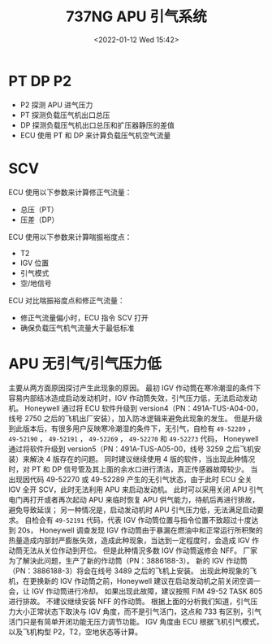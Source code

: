 # -*- eval: (setq org-media-note-screenshot-image-dir (concat default-directory "./static/737NG APU 引气系统/")); -*-
:PROPERTIES:
:ID:       0E903E32-54EC-46B3-AB9D-A2C0349D897B
:END:
#+filetags: :49-52273:49-52270:49-52269:49-52191:49-52190:49-52289:
#+LATEX_CLASS: my-article
#+DATE: <2022-01-12 Wed 15:42>
#+TITLE: 737NG APU 引气系统

#+ROAM_KEY:


* PT DP P2
[[file:./static/737NG APU 引气系统/2022-01-12_15-42-15_screenshot.jpg]]

- P2 探测 APU 进气压力
- PT 探测负载压气机出口总压
- DP 探测负载压气机出口总压和扩压器静压的差值
- ECU 使用 PT 和 DP 来计算负载压气机空气流量

* SCV
[[file:./static/737NG APU 引气系统/2022-01-12_15-50-53_screenshot.jpg]]

ECU 使用以下参数来计算修正气流量：
- 总压（PT）
- 压差（DP）
ECU 使用以下参数来计算喘振裕度点：
- T2
- IGV 位置
- 引气模式
- 空/地信号
ECU 对比喘振裕度点和修正气流量：
- 修正气流量偏小时，ECU 指令 SCV 打开
- 确保负载压气机气流量大于最低标准

* APU 无引气/引气压力低

[[file:./static/737NG APU 引气系统/2022-01-12_15-55-17_screenshot.jpg]]

主要从两方面原因探讨产生此现象的原因。
最初 IGV 作动筒在寒冷潮湿的条件下容易内部结冰造成启动发动机时，IGV 作动筒失效，引气压力低，无法启动发动机。 
Honeywell 通过将 ECU 软件升级到 version4（PN：491A-TUS-A04-00，线号 2750 之后的飞机出厂安装），加入防冰逻辑来避免此现象的发生。
但是升级到此版本后，有很多用户反映寒冷潮湿的条件下，无引气，自检有 =49-52289= ， =49-52190= ， =49-52191= ， =49-52269= ， =49-52270= 和 =49-52273= 代码，
Honeywell 通过将软件升级到 version5（PN：491A-TUS-A05-00，线号 3259 之后飞机安装）来解決 4 版存在的问题。
同时建议继续使用 4 版的软件，当出现此种情况时，对 PT 和 DP 信号管及其上面的余水口进行清洁，真正传感器故障较少。
当出现因代码 49-52270 或 49-52289 产生的无引气状态，由于此时 ECU 全关 IGV 全开 SCV，此时无法利用 APU 来启动发动机。
此时可以采用关闭 APU 引气电门再打开或者再次起动 APU 来临时恢复 APU 供气能力，待航后再进行排故，避免导致延误；
另一种情况是，启动发动机时 APU 引气压力低，无法满足启动要求。
自检会有 =49-52191= 代码，代表 IGV 作动筒位置与指令位置不致超过十度达到 20s， 
Honeywell 调查发现 IGV 作动筒由于暴漏在燃油中和正常运行所积聚的热量造成内部封严膨胀失效，造成此种现象，当达到一定程度时，会造成 IGV 作动筒无法从关位作动到开位。
但是此种情況多数 IGV 作动筒返修会 NFF。
厂家为了解決此问题，生产了新的作动筒（PN：3886188-3）。
新的 IGV 作动筒（PN：3886188-3）将会在线号 3489 之后的飞机上安装。
出现此种现象的飞机，在更换新的 IGV 作动筒之前，Honeywell 建议在启动发动机之前关闭空调一会，让 IGV 作动筒进行冷却。
如果出现此故障，建议按照 FIM 49-52 TASK 805 进行排故。
不建议继续安装 NFF 的作动筒。
根据上面的分析我们知道，引气压力大小正常状态下取決与 IGV 角度，而不是引气活门，这点和 733 有区别，引气活门只是有简单开闭功能无压力调节功能。
IGV 角度由 ECU 根据飞机引气模式，以及飞机构型 P2，T2，空地状态等计算。

